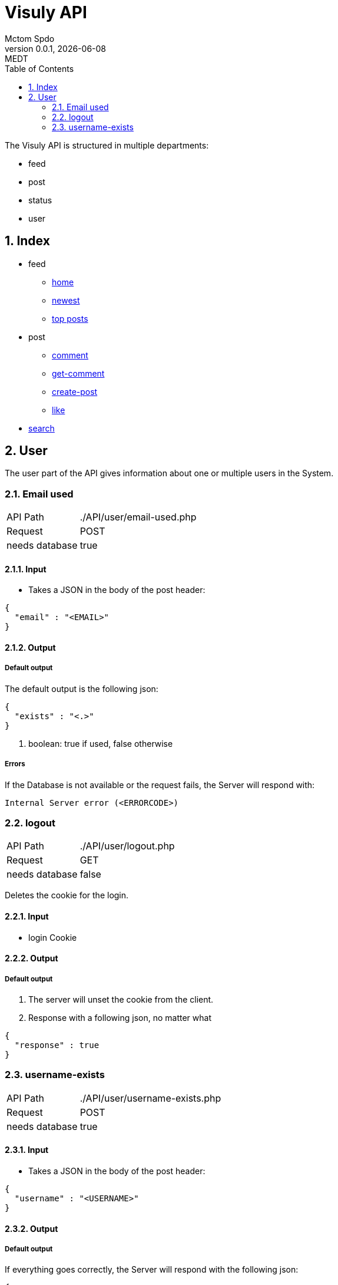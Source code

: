 = Visuly API
Mctom Spdo
0.0.1, {docdate}: MEDT
:icons: font
:sectnums:
:toc: left
:stylesheet: ../css/dark.css
ifndef::imagesdir[:imagesdir: images]

The Visuly API is structured in multiple departments:

* feed
* post
* status
* user

== Index

* feed
** link:api/feed/home.html[home]
** link:api/feed/newest.html[newest]
** link:api/feed/top-posts.html[top posts]
* post
** link:api/post/comment.html[comment]
** link:api/post/get-comment.html[get-comment]
** link:api/post/create-post.html[create-post]
** link:api/post/like.html[like]
* link:api/search.html[search]

== User

The user part of the API gives information about one or multiple users in the System.

=== Email used
[cols="1, 2"]
|===

| API Path
|./API/user/email-used.php

| Request
| POST

| needs database
| true
|===

==== Input

* Takes a JSON in the body of the post header:

[source, json]
----
{
  "email" : "<EMAIL>"
}
----

==== Output

===== Default output

The default output is the following json:

[source, json]
----
{
  "exists" : "<.>"
}
----
<.> boolean: true if used, false otherwise

===== Errors

If the Database is not available or the request fails, the Server will respond with:

    Internal Server error (<ERRORCODE>)

=== logout

[cols="1, 2"]
|===

| API Path
|./API/user/logout.php

| Request
| GET

| needs database
| false

|===

Deletes the cookie for the login.

==== Input

* login Cookie

==== Output

===== Default output

1. The server will unset the cookie from the client.
2. Response with a following json, no matter what

[source, json]
----
{
  "response" : true
}
----

=== username-exists

[cols="1, 2"]
|===

| API Path
|./API/user/username-exists.php

| Request
| POST

| needs database
| true

|===

==== Input

* Takes a JSON in the body of the post header:

[source, json]
----
{
  "username" : "<USERNAME>"
}
----

==== Output

===== Default output
If everything goes correctly, the Server will respond with the following json:

[source, json]
----
{
  "exists" : "<.>"
}
----
<.> Response value

The response value is either true or false.

the response is true, if the username does exist, false otherwise

===== Errors

If the input is unexpected, the Server will respond with the following message:

[source, json]
----
{
  "error" : "Invalid Request"
}
----

if the Database connection fails, the Server will respond with the default database connection error, the same goes for the a failed request to the datbase.

The Server could also respond with the *default php error*.
